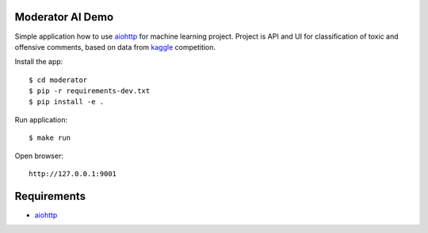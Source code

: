 Moderator AI Demo
=================
.. image:: https://travis-ci.org/jettify/moderator.ai.svg?branch=master
    :target: https://travis-ci.org/jettify/moderator.ai


.. image:: https://raw.githubusercontent.com/jettify/moderator.ai/master/docs/preview.png

Simple application how to use aiohttp_ for machine learning project. Project is
API and UI for classification of toxic and offensive comments, based on data
from kaggle_ competition.


Install the app::

    $ cd moderator
    $ pip -r requirements-dev.txt
    $ pip install -e .


Run application::

    $ make run

Open browser::

    http://127.0.0.1:9001


Requirements
============
* aiohttp_


.. _Python: https://www.python.org
.. _aiohttp: https://github.com/aio-libs/aiohttp
.. _kaggle: https://www.kaggle.com/c/jigsaw-toxic-comment-classification-challenge
